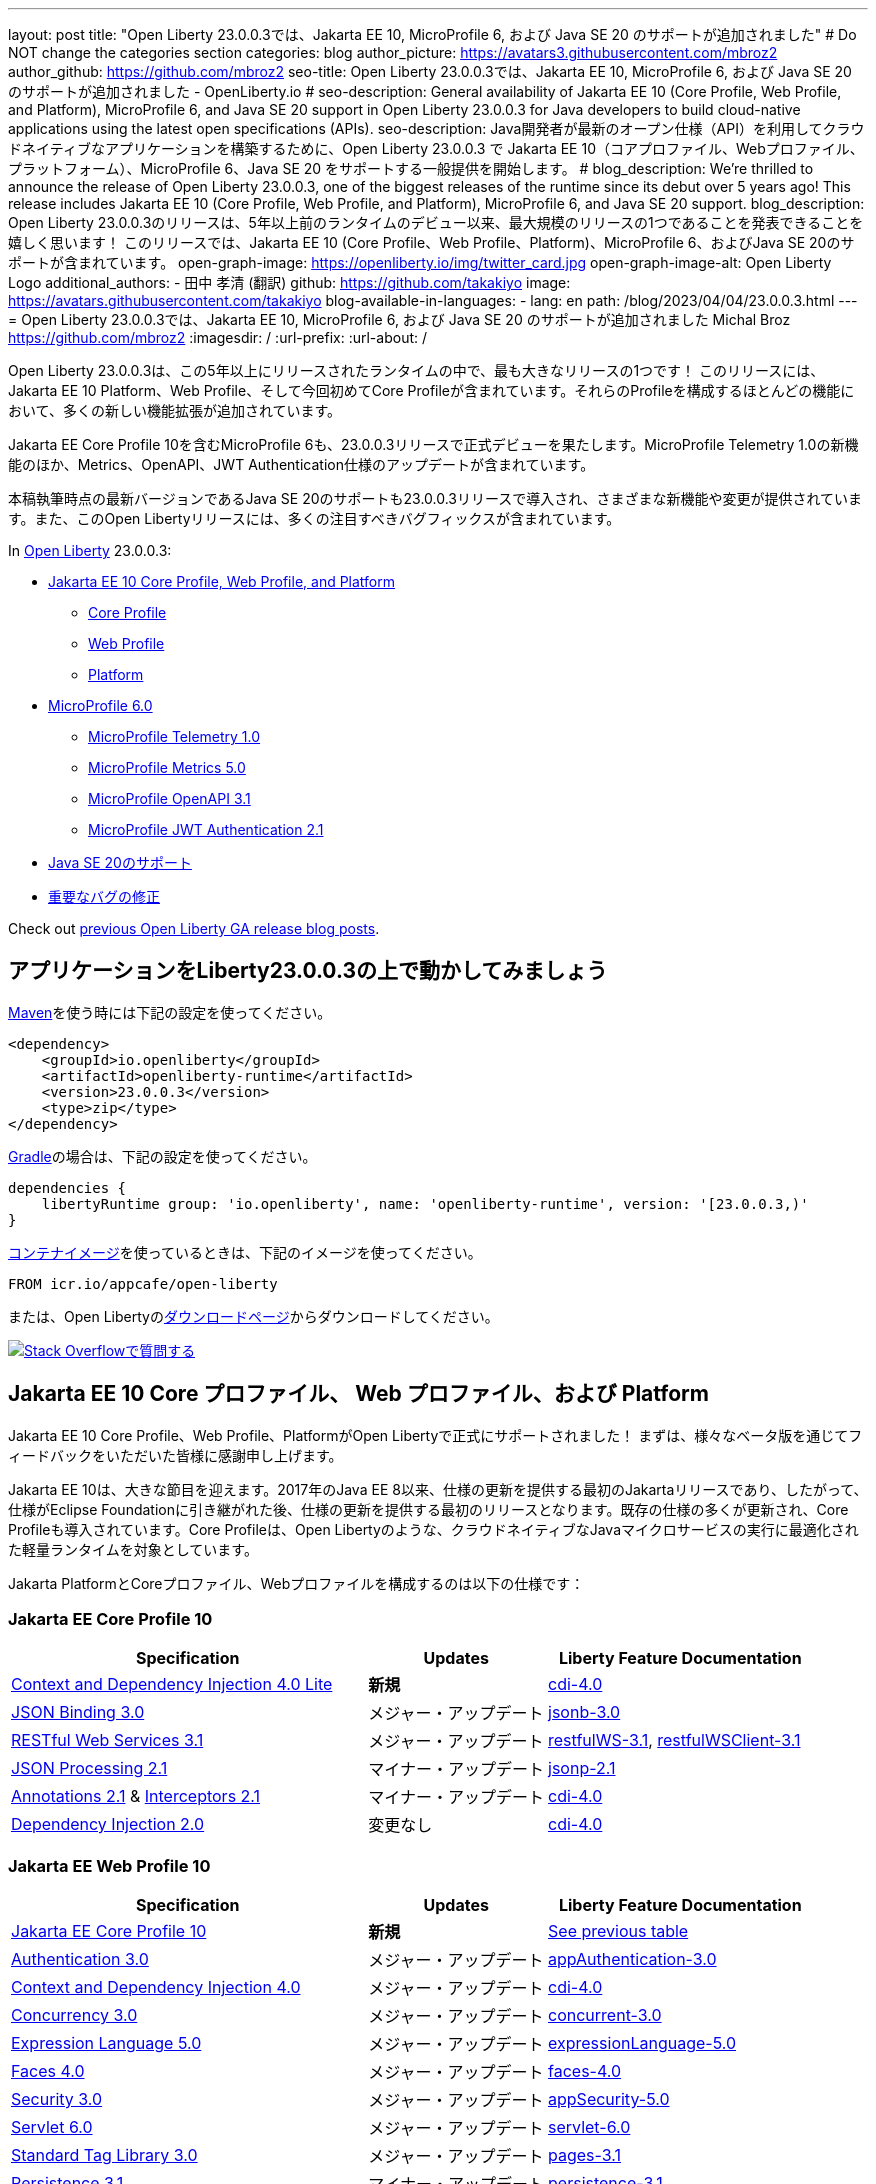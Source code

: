 ---
layout: post
// title: "Jakarta EE 10, MicroProfile 6, and Java SE 20 support in Open Liberty 23.0.0.3"
title: "Open Liberty 23.0.0.3では、Jakarta EE 10, MicroProfile 6, および Java SE 20 のサポートが追加されました"
# Do NOT change the categories section
categories: blog
author_picture: https://avatars3.githubusercontent.com/mbroz2
author_github: https://github.com/mbroz2
seo-title: Open Liberty 23.0.0.3では、Jakarta EE 10, MicroProfile 6, および Java SE 20 のサポートが追加されました - OpenLiberty.io
# seo-description: General availability of Jakarta EE 10 (Core Profile, Web Profile, and Platform), MicroProfile 6, and Java SE 20 support in Open Liberty 23.0.0.3 for Java developers to build cloud-native applications using the latest open specifications (APIs).
seo-description: Java開発者が最新のオープン仕様（API）を利用してクラウドネイティブなアプリケーションを構築するために、Open Liberty 23.0.0.3 で Jakarta EE 10（コアプロファイル、Webプロファイル、プラットフォーム）、MicroProfile 6、Java SE 20 をサポートする一般提供を開始します。
# blog_description: We're thrilled to announce the release of Open Liberty 23.0.0.3, one of the biggest releases of the runtime since its debut over 5 years ago!  This release includes Jakarta EE 10 (Core Profile, Web Profile, and Platform), MicroProfile 6, and Java SE 20 support.
blog_description: Open Liberty 23.0.0.3のリリースは、5年以上前のランタイムのデビュー以来、最大規模のリリースの1つであることを発表できることを嬉しく思います！ このリリースでは、Jakarta EE 10 (Core Profile、Web Profile、Platform)、MicroProfile 6、およびJava SE 20のサポートが含まれています。
open-graph-image: https://openliberty.io/img/twitter_card.jpg
open-graph-image-alt: Open Liberty Logo
additional_authors:
- 田中 孝清 (翻訳)
  github: https://github.com/takakiyo
  image: https://avatars.githubusercontent.com/takakiyo
blog-available-in-languages:
- lang: en
  path: /blog/2023/04/04/23.0.0.3.html
---
= Open Liberty 23.0.0.3では、Jakarta EE 10, MicroProfile 6, および Java SE 20 のサポートが追加されました
Michal Broz <https://github.com/mbroz2>
:imagesdir: /
:url-prefix:
:url-about: /

//Blank line here is necessary before starting the body of the post.

// We're thrilled to announce the release of Open Liberty 23.0.0.3, one of the biggest releases of the runtime since its debut over 5 years ago!  This release includes Jakarta EE 10 Platform, Web Profile, and, for the first time, Core Profile.  Many new enhancements are added throughout most of the features that make up the profiles.
Open Liberty 23.0.0.3は、この5年以上にリリースされたランタイムの中で、最も大きなリリースの1つです！ このリリースには、Jakarta EE 10 Platform、Web Profile、そして今回初めてCore Profileが含まれています。それらのProfileを構成するほとんどの機能において、多くの新しい機能拡張が追加されています。

// MicroProfile 6, which includes Jakarta EE Core Profile 10, also makes its formal debut in the 23.0.0.3 release.  It includes the new MicroProfile Telemetry 1.0 feature as well as updates to the Metrics, OpenAPI, and JWT Authentication specifications.
Jakarta EE Core Profile 10を含むMicroProfile 6も、23.0.0.3リリースで正式デビューを果たします。MicroProfile Telemetry 1.0の新機能のほか、Metrics、OpenAPI、JWT Authentication仕様のアップデートが含まれています。

// Support for Java SE 20, the latest version as of this writing, is also introduced in the 23.0.0.3 release and provides various new features and changes. Many notable bug fixes are also included in this Open Liberty release.
本稿執筆時点の最新バージョンであるJava SE 20のサポートも23.0.0.3リリースで導入され、さまざまな新機能や変更が提供されています。また、このOpen Libertyリリースには、多くの注目すべきバグフィックスが含まれています。


In link:{url-about}[Open Liberty] 23.0.0.3:


* <<jakarta10, Jakarta EE 10 Core Profile, Web Profile, and Platform>>
** <<coreprofile, Core Profile>>
** <<webprofile, Web Profile>>
** <<platform, Platform>>

* <<mp6, MicroProfile 6.0>>
** <<telemetry, MicroProfile Telemetry 1.0>>
** <<metrics, MicroProfile Metrics 5.0>>
** <<openapi, MicroProfile OpenAPI 3.1>>
** <<jwt, MicroProfile JWT Authentication 2.1>>
// * <<java20, Support for Java SE 20>>
* <<java20, Java SE 20のサポート>>
// * <<bugs, Notable bug fixes>>
* <<bugs, 重要なバグの修正>>

Check out link:{url-prefix}/blog/?search=release&search!=beta[previous Open Liberty GA release blog posts].


[#run]

== アプリケーションをLiberty23.0.0.3の上で動かしてみましょう

// If you're using link:{url-prefix}/guides/maven-intro.html[Maven], here are the coordinates:
link:{url-prefix}/guides/maven-intro.html[Maven]を使う時には下記の設定を使ってください。


[source,xml]
----
<dependency>
    <groupId>io.openliberty</groupId>
    <artifactId>openliberty-runtime</artifactId>
    <version>23.0.0.3</version>
    <type>zip</type>
</dependency>
----

//Or for link:{url-prefix}/guides/gradle-intro.html[Gradle]:
link:{url-prefix}/guides/gradle-intro.html[Gradle]の場合は、下記の設定を使ってください。

[source,gradle]
----
dependencies {
    libertyRuntime group: 'io.openliberty', name: 'openliberty-runtime', version: '[23.0.0.3,)'
}
----

//Or if you're using link:{url-prefix}/docs/latest/container-images.html[container images]:
link:{url-prefix}/docs/latest/container-images.html[コンテナイメージ]を使っているときは、下記のイメージを使ってください。

[source]
----
FROM icr.io/appcafe/open-liberty
----

// Or take a look at our link:{url-prefix}/downloads/[Downloads page], where we've added the Jakarta EE 10 and MicroProfile 6 packages.
または、Open Libertyのlink:{url-prefix}/downloads/[ダウンロードページ]からダウンロードしてください。

[link=https://stackoverflow.com/tags/open-liberty]
// image::img/blog/blog_btn_stack.svg[Ask a question on Stack Overflow, align="center"]
image::img/blog/blog_btn_stack_ja.svg[Stack Overflowで質問する, align="center"]


// // // // DO NOT MODIFY THIS COMMENT BLOCK <GHA-BLOG-TOPIC> // // // // 
// Blog issue: https://github.com/OpenLiberty/open-liberty/issues/24758
// Contact/Reviewer: jhanders34,ReeceNana
// // // // // // // // 
[#jakarta10]
== Jakarta EE 10 Core プロファイル、 Web プロファイル、および Platform
// Jakarta EE 10 Core Profile, Web Profile and Platform are now officially supported in Open Liberty! We'd like to start by thanking all those who provided feedback throughout our various betas.
Jakarta EE 10 Core Profile、Web Profile、PlatformがOpen Libertyで正式にサポートされました！ まずは、様々なベータ版を通じてフィードバックをいただいた皆様に感謝申し上げます。


// Jakarta EE 10 marks a major milestone. It is the first Jakarta release to provide updates to the specifications since Java EE 8 in 2017 and, therefore, the first to provide spec updates since the spec was taken over by the Eclipse Foundation. Among the many updates to existing specifications, it also introduces the Core Profile. The Core Profile is aimed at lightweight runtimes, like Open Liberty, that are optimized for running cloud-native Java microservices.
Jakarta EE 10は、大きな節目を迎えます。2017年のJava EE 8以来、仕様の更新を提供する最初のJakartaリリースであり、したがって、仕様がEclipse Foundationに引き継がれた後、仕様の更新を提供する最初のリリースとなります。既存の仕様の多くが更新され、Core Profileも導入されています。Core Profileは、Open Libertyのような、クラウドネイティブなJavaマイクロサービスの実行に最適化された軽量ランタイムを対象としています。

// The following specifications make up the Jakarta Platform and the Core and Web profiles:
Jakarta PlatformとCoreプロファイル、Webプロファイルを構成するのは以下の仕様です：

[#coreprofile]
=== Jakarta EE Core Profile 10

[cols="4,2,3",options="header"]
|===
|Specification |Updates |Liberty Feature Documentation
[[cdi-lite]]
|https://jakarta.ee/specifications/cdi/4.0/[Context and Dependency Injection 4.0 Lite]
// |*New*
|*新規*
|link:{url-prefix}/docs/latest/reference/feature/cdi-4.0.html[cdi-4.0]

[[jsonb]]
|https://jakarta.ee/specifications/jsonb/3.0/[JSON Binding 3.0]
// |Major update
|メジャー・アップデート
|link:{url-prefix}/docs/latest/reference/feature/jsonb-3.0.html[jsonb-3.0]

[[rest]]
|link:https://jakarta.ee/specifications/restful-ws/3.1/[RESTful Web Services 3.1]
// |Major update
|メジャー・アップデート
|link:{url-prefix}/docs/latest/reference/feature/restfulWS-3.1.html[restfulWS-3.1], link:{url-prefix}/docs/latest/reference/feature/restfulWSClient-3.1.html[restfulWSClient-3.1]

[[jsonp]]
|https://jakarta.ee/specifications/jsonp/2.1/[JSON Processing 2.1]
// |Minor update
|マイナー・アップデート
|link:{url-prefix}/docs/latest/reference/feature/jsonp-2.1.html[jsonp-2.1]

[[cdi]]
|https://jakarta.ee/specifications/annotations/2.1/[Annotations 2.1] & https://jakarta.ee/specifications/interceptors/2.1/[Interceptors 2.1]
// |Minor update
|マイナー・アップデート
|link:{url-prefix}/docs/latest/reference/feature/cdi-4.0.html[cdi-4.0]

[[cdi]]
|https://jakarta.ee/specifications/dependency-injection/2.0/[Dependency Injection 2.0]
|変更なし
|link:{url-prefix}/docs/latest/reference/feature/cdi-4.0.html[cdi-4.0]

|===

[#webprofile]
=== Jakarta EE Web Profile 10
[cols="4,2,3",options="header"]

|===
|Specification |Updates |Liberty Feature Documentation

|link:https://jakarta.ee/specifications/coreprofile/10/[Jakarta EE Core Profile 10]
// |*New*
|*新規*
|<<coreprofile, See previous table>>

|https://jakarta.ee/specifications/authentication/3.0/[Authentication 3.0]
// |Major update
|メジャー・アップデート
|link:{url-prefix}/docs/latest/reference/feature/appAuthentication-3.0.html[appAuthentication-3.0]

|https://jakarta.ee/specifications/cdi/4.0/[Context and Dependency Injection 4.0]
// |Major update
|メジャー・アップデート
|link:{url-prefix}/docs/latest/reference/feature/cdi-4.0.html[cdi-4.0]

|https://jakarta.ee/specifications/concurrency/3.0/[Concurrency 3.0]
// |Major update
|メジャー・アップデート
|link:{url-prefix}/docs/latest/reference/feature/concurrent-3.0.html[concurrent-3.0]

|https://jakarta.ee/specifications/expression-language/5.0/[Expression Language 5.0]
// |Major update
|メジャー・アップデート
|link:{url-prefix}/docs/latest/reference/feature/expressionLanguage-5.0.html[expressionLanguage-5.0]

|https://jakarta.ee/specifications/faces/4.0/[Faces 4.0]
// |Major update
|メジャー・アップデート
|link:{url-prefix}/docs/latest/reference/feature/faces-4.0.html[faces-4.0]

|https://jakarta.ee/specifications/security/3.0/[Security 3.0]
// |Major update
|メジャー・アップデート
|link:{url-prefix}/docs/latest/reference/feature/appSecurity-5.0.html[appSecurity-5.0]

|https://jakarta.ee/specifications/servlet/6.0/[Servlet 6.0]
// |Major update
|メジャー・アップデート
|link:{url-prefix}/docs/latest/reference/feature/servlet-6.0.html[servlet-6.0]

|https://jakarta.ee/specifications/tags/3.0/[Standard Tag Library 3.0]
// |Major update
|メジャー・アップデート
|link:{url-prefix}/docs/latest/reference/feature/pages-3.1.html[pages-3.1]


|https://jakarta.ee/specifications/persistence/3.1/[Persistence 3.1]
// |Minor update
|マイナー・アップデート
|link:{url-prefix}/docs/latest/reference/feature/persistence-3.1.html[persistence-3.1]

|https://jakarta.ee/specifications/pages/3.1/[Server Pages 3.1]
// |Minor update
|マイナー・アップデート
|link:{url-prefix}/docs/latest/reference/feature/pages-3.1.html[pages-3.1]

|https://jakarta.ee/specifications/websocket/2.1/[WebSocket 2.1]
// |Minor update
|マイナー・アップデート
|link:{url-prefix}/docs/latest/reference/feature/websocket-2.1.html[websocket-2.1]

|https://jakarta.ee/specifications/bean-validation/3.0/[Bean Validation 3.0]
|変更なし
|link:{url-prefix}/docs/latest/reference/feature/beanValidation-3.0.html[beanValidation-3.0]

|https://jakarta.ee/specifications/debugging/2.0/[Debugging Support for Other Languages 2.0]
|変更なし
|なし

|https://jakarta.ee/specifications/enterprise-beans/4.0/[Enterprise Beans 4.0 Lite]

|変更なし
|link:{url-prefix}/docs/latest/reference/feature/enterpriseBeansLite-4.0.html[enterpriseBeansLite-4.0]

|https://jakarta.ee/specifications/managedbeans/2.0/[Managed Beans 2.0]
|変更なし
|link:{url-prefix}/docs/latest/reference/feature/managedBeans-2.0.html[managedBeans-2.0]

|https://jakarta.ee/specifications/transactions/2.0/[Transactions 2.0]
|変更なし
|なし (link:{url-prefix}/docs/latest/reference/javadoc/liberty-jakartaee10-javadoc.html?package=allclasses-frame.html&class=jakarta/transaction/package-summary.html[Javadoc])

|===

[#platform]
=== Jakarta EE Platform 10
[cols="4,2,3",options="header"]

|===
|Specification |Updates |Liberty Feature Documentation

|link:https://jakarta.ee/specifications/webprofile/10/[Jakarta EE Web Profile 10]
// |Major update
|メジャー・アップデート
|<<webprofile, See previous table>>

|https://jakarta.ee/specifications/authorization/2.1/[Authorization 2.1]
// |Minor update
|マイナー・アップデート
|link:{url-prefix}/docs/latest/reference/feature/appAuthorization-2.1.html[appAuthorization-2.1]

|https://jakarta.ee/specifications/activation/2.1/[Activation 2.1]
// |Minor update
|マイナー・アップデート
|なし (link:{url-prefix}/docs/latest/reference/javadoc/liberty-jakartaee10-javadoc.html?package=allclasses-frame.html&class=jakarta/activation/package-summary.html[Javadoc])

|https://jakarta.ee/specifications/batch/2.1/[Batch 2.1]
// |Minor update
|マイナー・アップデート
|link:{url-prefix}/docs/latest/reference/feature/batch-2.1.html[batch-2.1]

|https://jakarta.ee/specifications/connectors/2.1/[Connectors 2.1]
// |Minor update
|マイナー・アップデート
|link:{url-prefix}/docs/latest/reference/feature/connectors-2.1.html[connectors-2.1]

|https://jakarta.ee/specifications/mail/2.1/[Mail 2.1]
// |Minor update
|マイナー・アップデート
|link:{url-prefix}/docs/latest/reference/feature/mail-2.1.html[mail-2.1]

|https://jakarta.ee/specifications/messaging/3.1/[Messaging 3.1]
// |Minor update
|マイナー・アップデート
|link:{url-prefix}/docs/latest/reference/feature/messaging-3.1.html[messaging-3.1]

|https://jakarta.ee/specifications/enterprise-beans/4.0/[Enterprise Beans 4.0]
// |No change
|変更なし
|link:{url-prefix}/docs/latest/reference/feature/enterpriseBeans-4.0.html[enterpriseBeans-4.0]

|link:https://jakarta.ee/specifications/xml-binding/4.0/[XML Binding 4.0] (オプショナル)
// |Major update
|メジャー・アップデート
|link:{url-prefix}/docs/latest/reference/feature/xmlBinding-4.0.html[xmlBinding-4.0]

|link:https://jakarta.ee/specifications/xml-web-services/4.0/[XML Web Services 4.0] (オプショナル)
// |Major update
|メジャー・アップデート
|link:{url-prefix}/docs/latest/reference/feature/xmlWS-4.0.html[xmlWS-4.0]

|===

// Liberty provides convenience features for running all of the component specifications that are contained in the Jakarta EE 10 Web Profile (`link:{url-prefix}/docs/latest/reference/feature/webProfile-10.0.html[webProfile-10.0]`) and Jakarta EE 10 Platform (`link:{url-prefix}/docs/latest/reference/feature/jakartaee-10.0.html[jakartaee-10.0]`). These convenience features enable you to rapidly develop applications using all of the APIs contained in their respective specifications. For Jakarta EE 10 features in the application client, use the `link:{url-prefix}/docs/latest/reference/feature/jakartaeeClient-10.0.html[jakartaeeClient-10.0]` Liberty feature.
Libertyは、含まれるコンポーネント仕様をまとめて有効にすることができる結合フィーチャー、Jakarta EE 10 Web Profile (`link:{url-prefix}/docs/latest/reference/feature/webProfile-10.0.html[webProfile-10.0]`) および Jakarta EE 10 Platform (`link:{url-prefix}/docs/latest/reference/feature/jakartaee-10.0.html[jakartaee-10.0]`) を提供します。これらの結合フィーチャーにより、それぞれの仕様に含まれるすべてのAPIを使用したアプリケーションを迅速に開発することができます。Jakarta EE 10のアプリケーションクライアントのフィーチャーについては、`link:{url-prefix}/docs/latest/reference/feature/jakartaeeClient-10.0.html[jakartaeeClient-10.0]` 結合フィーチャーでまとめて有効にできます。

// To enable the Jakarta EE Platform 10 features, add the `jakartaee-10.0` feature to your `server.xml` file:
Jakarta EE Platform 10の全ての機能を有効にするには、`server.xml`ファイルに`jakartaee-10.0`フィーチャーを追加します：

[source,xml]
----
  <featureManager>
    <feature>jakartaee-10.0</feature>
  </featureManager>
----

// Alternatively, to enable the Jakarta EE Web Profile 10 features, add the `webProfile-10.0` feature to your `server.xml` file:
また、Jakarta EE Web Profile 10の全ての機能を有効にするには、`server.xml`ファイルに`webProfile-10.0`フィーチャーを追加します：

[source,xml]
----
  <featureManager>
    <feature>webProfile-10.0</feature>
  </featureManager>
----

// Although no convenience feature exists for the Core Profile, you can enable its equivalent by adding the following features to your `server.xml` file:
Core Profileには結合フィーチャーは存在しませんが、以下のフィーチャーを`server.xml`ファイルに追加することで、同等の機能を有効にすることができます：

[source,xml]
----
  <featureManager>
    <feature>jsonb-3.0</feature>
    <feature>jsonp-2.1</feature>
    <feature>cdi-4.0</feature>
    <feature>restfulWS-3.1</feature>
  </featureManager>
----

// To run Jakarta EE 10 features on the Application Client Container, add the following entry in your application's `client.xml` file:
アプリケーション・クライアント・コンテナ上でJakarta EE 10の機能を実行するには、アプリケーションの`client.xml`ファイルに以下のエントリーを追加します：

[source,xml]
----
  <featureManager>
    <feature>jakartaeeClient-10.0</feature>
  </featureManager>
----
// For more information reference:
各使用の詳細についてはこちらを参照ください：

// * https://jakarta.ee/specifications/platform/10/[Jakarta EE Platform 10], https://jakarta.ee/specifications/webprofile/10/[Jakarta EE Web Profile 10], and link:https://jakarta.ee/specifications/coreprofile/10/[Jakarta EE Core Profile 10] specifications. 
// * link:{url-prefix}/docs/latest/reference/javadoc/liberty-jakartaee10-javadoc.html[Jakarta EE 10 Javadoc]
// * link:{url-prefix}/docs/latest/reference/diff/jakarta-ee10-diff.html[Differences between Jakarta EE 10 and 9.1]
* https://jakarta.ee/specifications/platform/10/[Jakarta EE Platform 10], https://jakarta.ee/specifications/webprofile/10/[Jakarta EE Web Profile 10], link:https://jakarta.ee/specifications/coreprofile/10/[Jakarta EE Core Profile 10] 仕様
* link:{url-prefix}/docs/latest/reference/javadoc/liberty-jakartaee10-javadoc.html[Jakarta EE 10 Javadoc]
* link:{url-prefix}/docs/latest/reference/diff/jakarta-ee10-diff.html[Jakarta EE 9.1から10の変更点]

// DO NOT MODIFY THIS LINE. </GHA-BLOG-TOPIC> 

// // // // DO NOT MODIFY THIS COMMENT BLOCK <GHA-BLOG-TOPIC> // // // // 
// Blog issue: https://github.com/OpenLiberty/open-liberty/issues/24582
// Contact/Reviewer: ReeceNana,Emily-Jiang
// // // // // // // // 
[#mp6]
== MicroProfile 6.0   

// MicroProfile continues to innovate how the industry optimizes Java microservices. The MicroProfile 6.0 release enables applications to use MicroProfile APIs together with <<core, Jakarta EE Core Profile 10>> along with various other new functions and improvements. The following specifications make up MicroProfile 6.0:
MicroProfileは、業界がJavaマイクロサービスを最適化する方法を革新し続けます。MicroProfile 6.0リリースにより、アプリケーションはMicroProfile APIと<<coreprofile, Jakarta EE Core Profile 10>>、およびその他のさまざまな新機能や改良を組み合わせて使用できるようになりました。MicroProfile 6.0は、以下の仕様で構成されています：

[cols="4,2,3",options="header"]

|===
|Specification |Updates |Liberty Feature Documentation

[[telemetry]]
|https://github.com/eclipse/microprofile-telemetry/releases/tag/1.0[MicroProfile Telemetry 1.0]
// |*New*
|*新規*
|link:{url-prefix}/docs/latest/reference/feature/mpTelemetry-1.0.html[mpTelemetry-1.0]

[[metrics]]
|https://github.com/eclipse/microprofile-metrics/releases/tag/5.0[MicroProfile Metrics 5.0]
// |Major update
|メジャー・アップデート
|link:{url-prefix}/docs/latest/reference/feature/mpMetrics-5.0.html[mpMetrics-5.0]

[[openapi]]
|https://github.com/eclipse/microprofile-open-api/releases/tag/3.1[MicroProfile OpenAPI 3.1]
// |Minor update
|マイナー・アップデート
|link:{url-prefix}/docs/latest/reference/feature/mpOpenAPI-3.1.html[mpOpenAPI-3.1]

[[jwt]]
|https://github.com/eclipse/microprofile-jwt-auth/releases/tag/2.1[MicroProfile JWT Authentication 2.1]
// |Minor update
|マイナー・アップデート
|link:{url-prefix}/docs/latest/reference/feature/mpJwt-2.1.html[mpJwt-2.1]

|https://github.com/eclipse/microprofile-config/releases/tag/3.0.2[MicroProfile Config 3.0]
// |No change
|変更なし
|link:{url-prefix}/docs/latest/reference/feature/mpConfig-3.0.html[mpConfig-3.0]

|https://github.com/eclipse/microprofile-health/releases/tag/4.0.1[MicroProfile Health 4.0]
// |No change
|変更なし
|link:{url-prefix}/docs/latest/reference/feature/mpHealth-4.0.html[mpHealth-4.0]

|https://github.com/eclipse/microprofile-rest-client/releases/tag/3.0.1[MicroProfile Rest Client 3.0]
// |No change
|変更なし
|link:{url-prefix}/docs/latest/reference/feature/mpRestClient-3.0.html[mpRestClient-3.0]

|https://github.com/eclipse/microprofile-fault-tolerance/releases/tag/4.0.2[MicroProfile Fault Tolerance 4.0]
// |No change
|変更なし
|link:{url-prefix}/docs/latest/reference/feature/mpFaultTolerance-4.0.html[mpFaultTolerance-4.0]

|https://jakarta.ee/specifications/coreprofile/10/[Jakarta EE Core Profile 10]
// |New
|新規
|<<coreprofile, See Core Profile table>>


|===

// To enable all the MicroProfile 6 features, add the `microProfile-6.0` feature to your `server.xml` file:
MicroProfile 6の全ての機能を有効にするには、`server.xml`ファイルに`microProfile-6.0`フィーチャーを追加します：

[source,xml]
----
  <featureManager>
    <feature>microProfile-6.0</feature>
  </featureManager>
----
    
// To find out more, take a look at the MicroProfile 6.0 https://download.eclipse.org/microprofile/microprofile-6.0/microprofile-spec-6.0.html[specification], https://github.com/eclipse/microprofile/releases/tag/6.0[release], link:{url-prefix}/docs/latest/reference/javadoc/microprofile-6.0-javadoc.html[Javadoc], and link:{url-prefix}/docs/latest/reference/diff/mp-50-60-diff.html[Differences between MicroProfile 6.0 and 5.0].
詳細については、MicroProfile 6.0の https://download.eclipse.org/microprofile/microprofile-6.0/microprofile-spec-6.0.html[仕様], https://github.com/eclipse/microprofile/releases/tag/6.0[リリース情報], link:{url-prefix}/docs/latest/reference/javadoc/microprofile-6.0-javadoc.html[Javadoc], および link:{url-prefix}/docs/latest/reference/diff/mp-50-60-diff.html[MicroProfile 5.0から6.0の変更点] を参照してください。

   
// DO NOT MODIFY THIS LINE. </GHA-BLOG-TOPIC> 

// // // // DO NOT MODIFY THIS COMMENT BLOCK <GHA-BLOG-TOPIC> // // // // 
// Blog issue: https://github.com/OpenLiberty/open-liberty/issues/24759
// Contact/Reviewer: gjwatts,ReeceNana
// // // // // // // // 
[#java20]
== Support for Java SE 20

// Java 20 includes the following features and changes:
Java 20は、以下の新機能や変更を含んでいます。

* 429: link:https://openjdk.org/jeps/429[Scoped Values (Incubator)]
* 432: link:https://openjdk.org/jeps/432[Record Patterns (Second Preview)]
* 433: link:https://openjdk.org/jeps/433[Pattern Matching for switch (Fourth Preview)]
* 434: link:https://openjdk.org/jeps/434[Foreign Function & Memory API (Second Preview)]
* 436: link:https://openjdk.org/jeps/436[Virtual Threads (Second Preview)]
* 437: link:https://openjdk.org/jeps/437[Structured Concurrency (Second Incubator)]


// To use Java 20: 
Java 20を使用するには

// 1. link:https://adoptium.net/temurin/releases/?version=20[Download Java 20].
1. link:https://adoptium.net/temurin/releases/?version=20[Java 20をダウンロード]

// 2. Obtain the <<run,23.0.0.3>> version of Open Liberty.
2. Open Libertyのバージョン<<run,23.0.0.3>>を入手

// 3. Edit your Liberty link:{url-prefix}/docs/latest/reference/config/server-configuration-overview.html#server-env[server.env file] to point `JAVA_HOME` to your Java 20 installation.
3. Liberty環境の link:{url-prefix}/docs/latest/reference/config/server-configuration-overview.html#server-env[server.env ファイル] を編集し、`JAVA_HOME` 環境変数にJava 20の導入ディレクトリを指定

// For more information on Java 20, reference the Java 20 link:https://jdk.java.net/20/release-notes[release notes page], link:https://docs.oracle.com/en/java/javase/20/docs/api/index.html[API Javadoc page], link:https://adoptium.net/temurin/releases/?version=20[download page] and link:https://docs.oracle.com/en/java/javase/20/migrate/toc.htm[Java 20 migration guide].
Java 20の詳細については、Java 20の link:https://jdk.java.net/20/release-notes[リリースノート]、 link:https://docs.oracle.com/en/java/javase/20/docs/api/index.html[API Javadoc]、 link:https://adoptium.net/temurin/releases/?version=20[ダウンロードページ] および link:https://docs.oracle.com/en/java/javase/20/migrate/toc.htm[Java 20マイグレーションガイド] を参照してください。

// NOTE: To try out Java 20 preview features in Open Liberty, make sure to compile with `--enable-preview` and add the same parameter to your link:{url-prefix}/docs/latest/reference/directory-locations-properties.html[`jvm.options` file].
NOTE: Open LibertyでJava 20のプレビュー機能を試すには、アプリケーションのコンパイル時に`--enable-preview`オプションを指定し、Libertyのlink:{url-prefix}/docs/latest/reference/directory-locations-properties.html[`jvm.options`ファイル]にも同オプションを指定する必要があります。
   
// DO NOT MODIFY THIS LINE. </GHA-BLOG-TOPIC> 

[#bugs]
// == Notable bugs fixed in this release
== このリリースでの重要なバグの修正

// We’ve spent some time fixing bugs. The following sections describe just some of the issues resolved in this release. If you’re interested, here’s the link:https://github.com/OpenLiberty/open-liberty/issues?q=label%3Arelease%3A23003+label%3A%22release+bug%22[full list of bugs fixed in 23.0.0.3].
私たちは、バグの修正に時間を費やしてきました。以下のセクションでは、このリリースで解決された問題の一部について説明します。修正された全ての問題は、link:https://github.com/OpenLiberty/open-liberty/issues?q=label%3Arelease%3A23003+label%3A%22release+bug%22[list of bugs fixed in 23.0.0.3]を参照してください。


// * link:https://github.com/OpenLiberty/open-liberty/issues/24566[AcmeCA feature with revocation enabled can fail to initialize on certain OS and JDK combinations]
* link:https://github.com/OpenLiberty/open-liberty/issues/24566[リボケーションを有効にしたさい、AcmeCA featureの初期化が特定のOSとJDKの組み合わせで失敗することがある]
+
// When running with a hybrid JDK for MacOS with IBMJDK8 and the Automatic Certificate Management Environment (ACME) Support 2.0 feature with certification revocation checking enabled, the SSL/TLS endpoint can fail to complete initialization and will not be available for traffic.
IBM JDK8を搭載したMacOS用JDKと、証明書の失効チェックを有効にした自動証明書管理環境（ACME）サポート2.0機能を組み合わせて実行すると、SSL/TLSエンドポイントの初期化が完了せず、トラフィックに使用できなくなることがあります。
+
// The following `NullPointerException` is logged in the FFDC, indicating the failure in the initialization flow:
初期化フローで失敗したことを示す、以下の`NullPointerException`がFFDCに記録されます：
+
[source]
----
Exception = java.lang.NullPointerException
Source = com.ibm.ws.security.acme.internal.AcmeProviderImpl
probeid = 921
Stack Dump = java.lang.NullPointerException
at sun.security.provider.certpath.CertPathHelper.setDateAndTime(CertPathHelper.java:71)
at sun.security.provider.certpath.RevocationChecker.checkCRLs(RevocationChecker.java:525)
at sun.security.provider.certpath.RevocationChecker.checkCRLs(RevocationChecker.java:464)
at sun.security.provider.certpath.RevocationChecker.check(RevocationChecker.java:393)
at sun.security.provider.certpath.RevocationChecker.check(RevocationChecker.java:336)
at sun.security.provider.certpath.PKIXMasterCertPathValidator.validate(PKIXMasterCertPathValidator.java:125)
at sun.security.provider.certpath.PKIXCertPathValidator.validate(PKIXCertPathValidator.java:225)
at sun.security.provider.certpath.PKIXCertPathValidator.validate(PKIXCertPathValidator.java:145)
at sun.security.provider.certpath.PKIXCertPathValidator.engineValidate(PKIXCertPathValidator.java:84)
at java.security.cert.CertPathValidator.validate(CertPathValidator.java:304)
at com.ibm.ws.security.acme.internal.CertificateRevocationChecker.isRevoked(CertificateRevocationChecker.java:371)
....
----
+
// This issue has been resolved and the endpoint successfully initializes and is available to service traffic.
この問題は解決され、エンドポイントは正常に初期化され、トラフィックをサービスすることができるようになりました。

// * link:https://github.com/OpenLiberty/open-liberty/issues/24631[Fix ClassCastException during the de-serialization of CDI Injected Event]
* link:https://github.com/OpenLiberty/open-liberty/issues/24631[CDI Injected Eventのデシリアライズ時に発生するClassCastExceptionを修正]
+
// A passivated (i.e. serializable) bean which has an injected `jakarta.enterprise.event.Event` (or `javax` equivalent) will not be properly restored.  This can be encountered when session persistence is enabled and session data is serialized and de-serialized from a database.  This causes the following FFDC to occur:
注入されたjakarta.enterprise.event.Event（またはjavaxの同等クラス）を持つ永続（すなわちシリアライズ可能）Beanが、適切に復元されない。これは、セッションの永続性が有効で、セッションデータがデータベースからシリアライズおよびデシリアライズされる場合に発生する可能性があります。これにより、以下のFFDCが発生します：
+
[source]
----
Stack Dump = java.lang.ClassCastException: cannot assign instance of org.jboss.weld.event.EventImpl$SerializationProxy to field org.apache.myfaces.flow.cdi.FlowScopeContextualStorageHolder.flowDestroyedEvent of type jakarta.enterprise.event.Event in instance of org.apache.myfaces.flow.cdi.FlowScopeContextualStorageHolder
	at java.base/java.io.ObjectStreamClass$FieldReflector.setObjFieldValues(ObjectStreamClass.java:2076)
	at java.base/java.io.ObjectStreamClass$FieldReflector.checkObjectFieldValueTypes(ObjectStreamClass.java:2039)
	at java.base/java.io.ObjectStreamClass.checkObjFieldValueTypes(ObjectStreamClass.java:1293)
	at java.base/java.io.ObjectInputStream.defaultCheckFieldValues(ObjectInputStream.java:2512)
----
+
// This issue has been resolved and the CDI event objects is restored without errors.
この問題は解決され、CDIイベントオブジェクトはエラーなく復元されます。

// * link:https://github.com/OpenLiberty/open-liberty/issues/24465[JDBC DB2 values for queryDataSize need to be updated]
* link:https://github.com/OpenLiberty/open-liberty/issues/24465[JDBC DB2のqueryDataSizeの値の制限を更新]
+
// When setting the `queryDataSize` for the DB2 DataSource to valid values for DB2 11.5.7+, the following error occurs:
DB2 DataSource の queryDataSize を DB2 11.5.7 移行で有効な値に設定すると、次のエラーが発生します：
+
[source]
----
[ERROR   ] CWWKG0075E: The value 10452991 is not valid for attribute `queryDataSize` of configuration element dataSource. The validation message was: Value "10452991" is out of range..
----
+
// This issue has been resolved and the new `queryDataSize` range is correctly accepted.
この問題は解決され、新しい`queryDataSize`の範囲が正しく受け入れられるようになりました。

// * link:https://github.com/OpenLiberty/open-liberty/issues/24651[Liberty server hangs randomly]
* link:https://github.com/OpenLiberty/open-liberty/issues/24651[Libertyサーバーがランダムにハングアップする]

+
// A https://github.com/eclipse-openj9/openj9/issues/14037[bug in OpenJ9] can cause the Liberty server to hang due to a deadlock when using JAX-RS.  For example:
https://github.com/eclipse-openj9/openj9/issues/14037[OpenJ9のバグ]が原因で、JAX-RS使用時にLibertyサーバーがデッドロックでハングアップすることがあります。例えば、以下のようなスタックトレースです：
+
[source]
----
2LKMONINUSE      sys_mon_t:0x00007FCE3C16F258 infl_mon_t: 0x00007FCE3C16F2D8:
3LKMONOBJECT       org/apache/cxf/jaxrs/interceptor/CachedTime@0x00000000FBF1D0C8: Flat locked by "Default Executor-thread-8" (J9VMThread:0x0000000001B4BF00), entry count 1
3LKWAITERQ            Waiting to enter:
3LKWAITER                "Default Executor-thread-1" (J9VMThread:0x00000000006EB200)
3LKWAITER                "Default Executor-thread-3" (J9VMThread:0x0000000000718D00)
3LKWAITER                "Default Executor-thread-17" (J9VMThread:0x0000000002644B00)
3LKWAITER                "Default Executor-thread-19" (J9VMThread:0x0000000000346F00)
3LKWAITER                "Default Executor-thread-20" (J9VMThread:0x0000000000618300)
3LKWAITER                "Default Executor-thread-29" (J9VMThread:0x0000000002645700)
3LKWAITER                "Default Executor-thread-30" (J9VMThread:0x0000000002643F00)
3LKWAITER                "Default Executor-thread-39" (J9VMThread:0x00000000022FF900)
3LKWAITER                "Default Executor-thread-40" (J9VMThread:0x00000000022DAA00)
3LKWAITER                "Default Executor-thread-49" (J9VMThread:0x000000000216DE00)
3LKWAITER                "Default Executor-thread-50" (J9VMThread:0x00000000022FED00)
3LKWAITER                "Default Executor-thread-59" (J9VMThread:0x0000000001B74900)
3LKWAITER                "Default Executor-thread-60" (J9VMThread:0x0000000002178F00)
3LKWAITER                "Default Executor-thread-62" (J9VMThread:0x0000000001B72300)

"Default Executor-thread-8" J9VMThread:0x0000000001B4BF00, omrthread_t:0x00007FCE18012DF0, java/lang/Thread:0x00000000FBF99E78, state:B, prio=5
       (java/lang/Thread getId:0x4C, isDaemon:true)
       com/ibm/ws/classloading/internal/ThreadContextClassLoader(0x0000000086272FF8)
       (native thread ID:0x1A4, native priority:0x5, native policy:UNKNOWN, vmstate:B, vm thread flags:0x00000281)
       (native stack address range from:0x00007FCEA0FF6000, to:0x00007FCEA1036000, size:0x40000)
      CPU usage total: 3.272702139 secs, current category="Application"
Blocked on: java/lang/StringBuffer@0x00000000FBF99F10 Owned by: "Default Executor-thread-1" (J9VMThread:0x00000000006EB200, java/lang/Thread:0x00000000804DA638)
      Heap bytes allocated since last GC cycle=0 (0x0)
      Java callstack:
          at java/lang/StringBuffer.setLength(Bytecode PC:0(Compiled Code))
             (entered lock: java/lang/StringBuffer@0x00000000FBF99F10, entry count: 1)
          at org/apache/cxf/jaxrs/interceptor/CachedTime.updateTime(CachedTime.java:86)
          at org/apache/cxf/jaxrs/interceptor/CachedTime.getTimeAsString(CachedTime.java:134)
----
+
// This issue has been mitigated in Liberty by removing the usage of `SimpleDateFormat` from CXF's `CachedTime` class and the deadblock no longer occurs.
Libertyでは、CXFの`CachedTime`クラスから`SimpleDateFormat`の使用を削除することでこの問題を緩和し、デッドブロックが発生しないようにしました。


== 今すぐOpen Liberty 23.0.0.3をお試しください！

<<run,Maven, Gradle, Docker, およびアーカイブのダウンロード>>経由でご利用いただけます。
